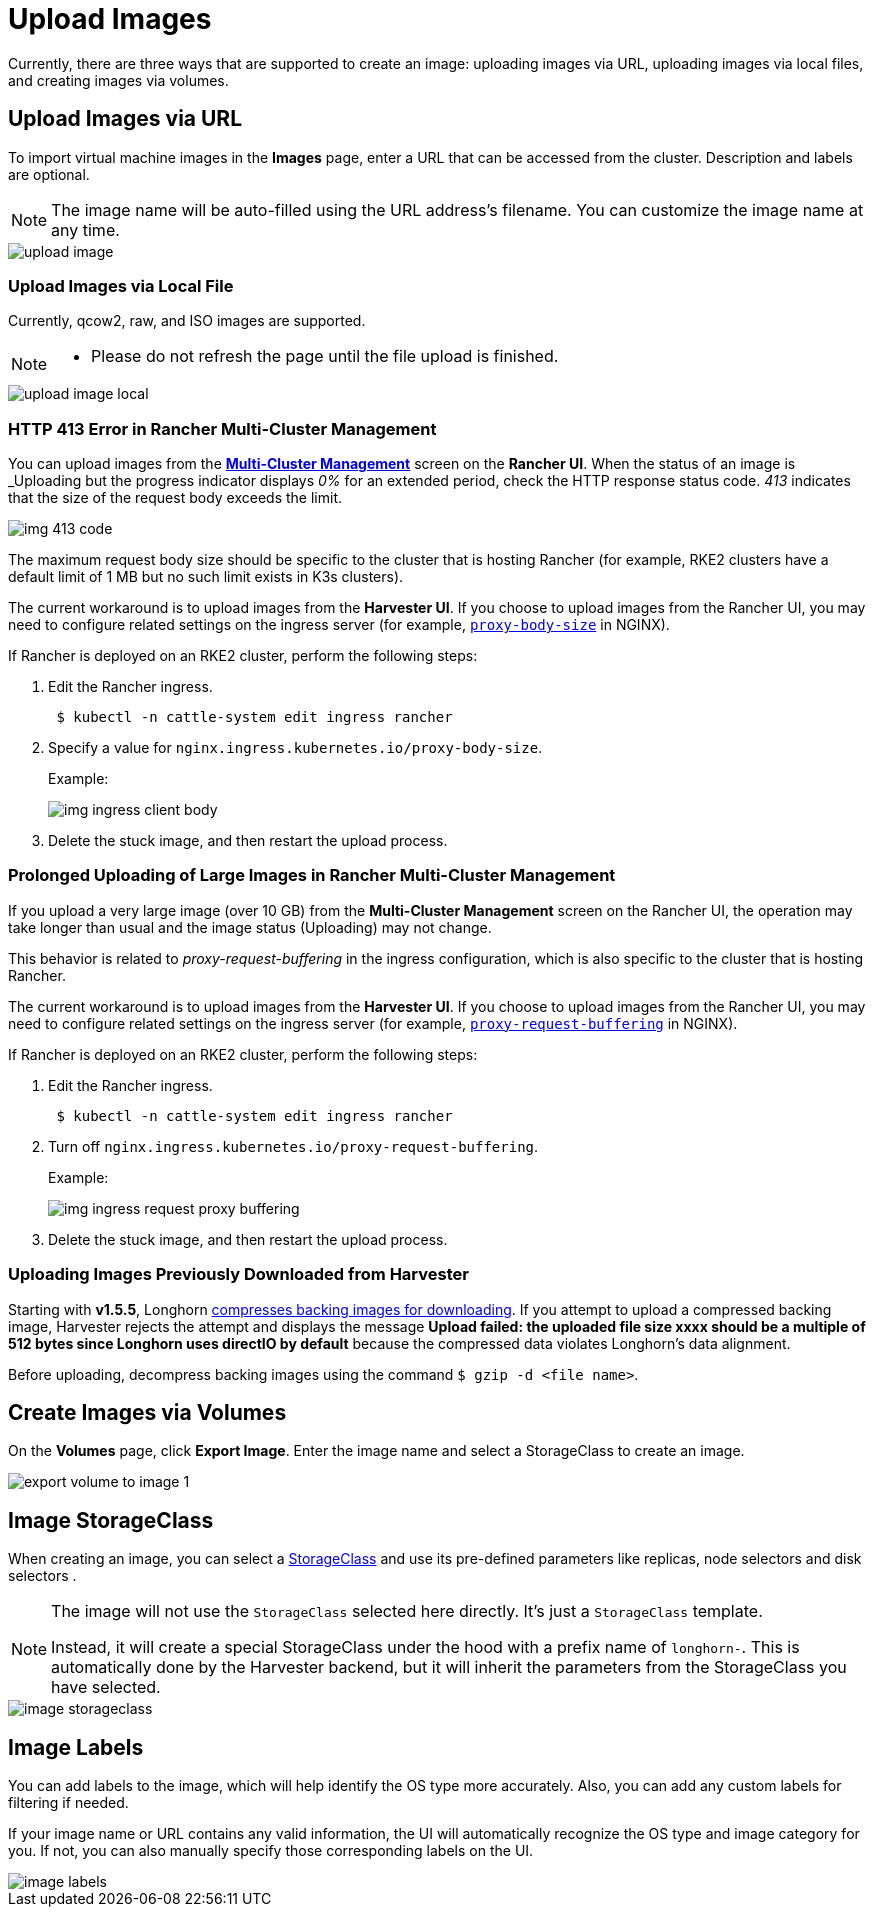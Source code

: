 = Upload Images

Currently, there are three ways that are supported to create an image: uploading images via URL, uploading images via local files, and creating images via volumes.

== Upload Images via URL

To import virtual machine images in the *Images* page, enter a URL that can be accessed from the cluster. Description and labels are optional.

[NOTE]
====
The image name will be auto-filled using the URL address's filename. You can customize the image name at any time.
====


image::upload-image.png[]

=== Upload Images via Local File

Currently, qcow2, raw, and ISO images are supported.

[NOTE]
====
* Please do not refresh the page until the file upload is finished.
====

image::upload-image-local.png[]

=== HTTP 413 Error in Rancher Multi-Cluster Management

You can upload images from the xref:./rancher/virtualization-management.adoc#_importing_harvester_cluster[*Multi-Cluster Management*] screen on the *Rancher UI*. When the status of an image is _Uploading_ but the progress indicator displays _0%_ for an extended period, check the HTTP response status code. _413_ indicates that the size of the request body exceeds the limit.

image::img-413-code.png[]

The maximum request body size should be specific to the cluster that is hosting Rancher (for example, RKE2 clusters have a default limit of 1 MB but no such limit exists in K3s clusters).

The current workaround is to upload images from the *Harvester UI*. If you choose to upload images from the Rancher UI, you may need to configure related settings on the ingress server (for example, https://kubernetes.github.io/ingress-nginx/user-guide/nginx-configuration/annotations/#custom-max-body-size[`proxy-body-size`] in NGINX).

If Rancher is deployed on an RKE2 cluster, perform the following steps:

. Edit the Rancher ingress.
+
[,sh]
----
 $ kubectl -n cattle-system edit ingress rancher
----

. Specify a value for `nginx.ingress.kubernetes.io/proxy-body-size`.
+
Example:
+
image:img-ingress-client-body.png[]

. Delete the stuck image, and then restart the upload process.

=== Prolonged Uploading of Large Images in Rancher Multi-Cluster Management

If you upload a very large image (over 10 GB) from the *Multi-Cluster Management* screen on the Rancher UI, the operation may take longer than usual and the image status (Uploading) may not change.

This behavior is related to _proxy-request-buffering_ in the ingress configuration, which is also specific to the cluster that is hosting Rancher.

The current workaround is to upload images from the *Harvester UI*. If you choose to upload images from the Rancher UI, you may need to configure related settings on the ingress server (for example, https://nginx.org/en/docs/http/ngx_http_proxy_module.html#proxy_request_buffering[`proxy-request-buffering`] in NGINX).

If Rancher is deployed on an RKE2 cluster, perform the following steps:

. Edit the Rancher ingress.
+
[,sh]
----
 $ kubectl -n cattle-system edit ingress rancher
----

. Turn off `nginx.ingress.kubernetes.io/proxy-request-buffering`.
+
Example:
+
image:img-ingress-request-proxy-buffering.png[]

. Delete the stuck image, and then restart the upload process.

=== Uploading Images Previously Downloaded from Harvester

Starting with *v1.5.5*, Longhorn https://github.com/longhorn/backing-image-manager/pull/153[compresses backing images for downloading]. If you attempt to upload a compressed backing image, Harvester rejects the attempt and displays the message *Upload failed: the uploaded file size xxxx should be a multiple of 512 bytes since Longhorn uses directIO by default* because the compressed data violates Longhorn's data alignment.

Before uploading, decompress backing images using the command `$ gzip -d <file name>`.

== Create Images via Volumes

On the *Volumes* page, click *Export Image*. Enter the image name and select a StorageClass to create an image.

image::volume/export-volume-to-image-1.png[]

== Image StorageClass

When creating an image, you can select a xref:./advanced/storageclass.adoc[StorageClass] and use its pre-defined parameters like replicas, node selectors and disk selectors .

[NOTE]
====
The image will not use the `StorageClass` selected here directly. It's just a `StorageClass` template.

Instead, it will create a special StorageClass under the hood with a prefix name of `longhorn-`. This is automatically done by the Harvester backend, but it will inherit the parameters from the StorageClass you have selected.
====

image::image-storageclass.png[]

== Image Labels

You can add labels to the image, which will help identify the OS type more accurately. Also, you can add any custom labels for filtering if needed.

If your image name or URL contains any valid information, the UI will automatically recognize the OS type and image category for you. If not, you can also manually specify those corresponding labels on the UI.

image::image-labels.png[]
